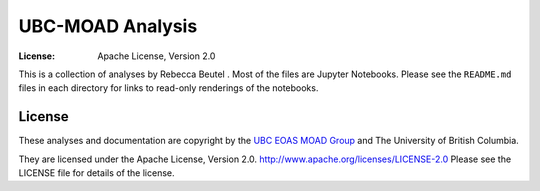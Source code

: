 *********************************************
UBC-MOAD Analysis
*********************************************
:License: Apache License, Version 2.0

This is a collection of analyses by Rebecca Beutel
.
Most of the files are Jupyter Notebooks.
Please see the ``README.md`` files in each directory for links to read-only renderings of the notebooks.


License
=======

These analyses and documentation are copyright by the `UBC EOAS MOAD Group`_
and The University of British Columbia.

They are licensed under the Apache License, Version 2.0.
http://www.apache.org/licenses/LICENSE-2.0
Please see the LICENSE file for details of the license.

.. _UBC EOAS MOAD Group: https://github.com/UBC-MOAD/docs/blob/master/CONTRIBUTORS.rst
